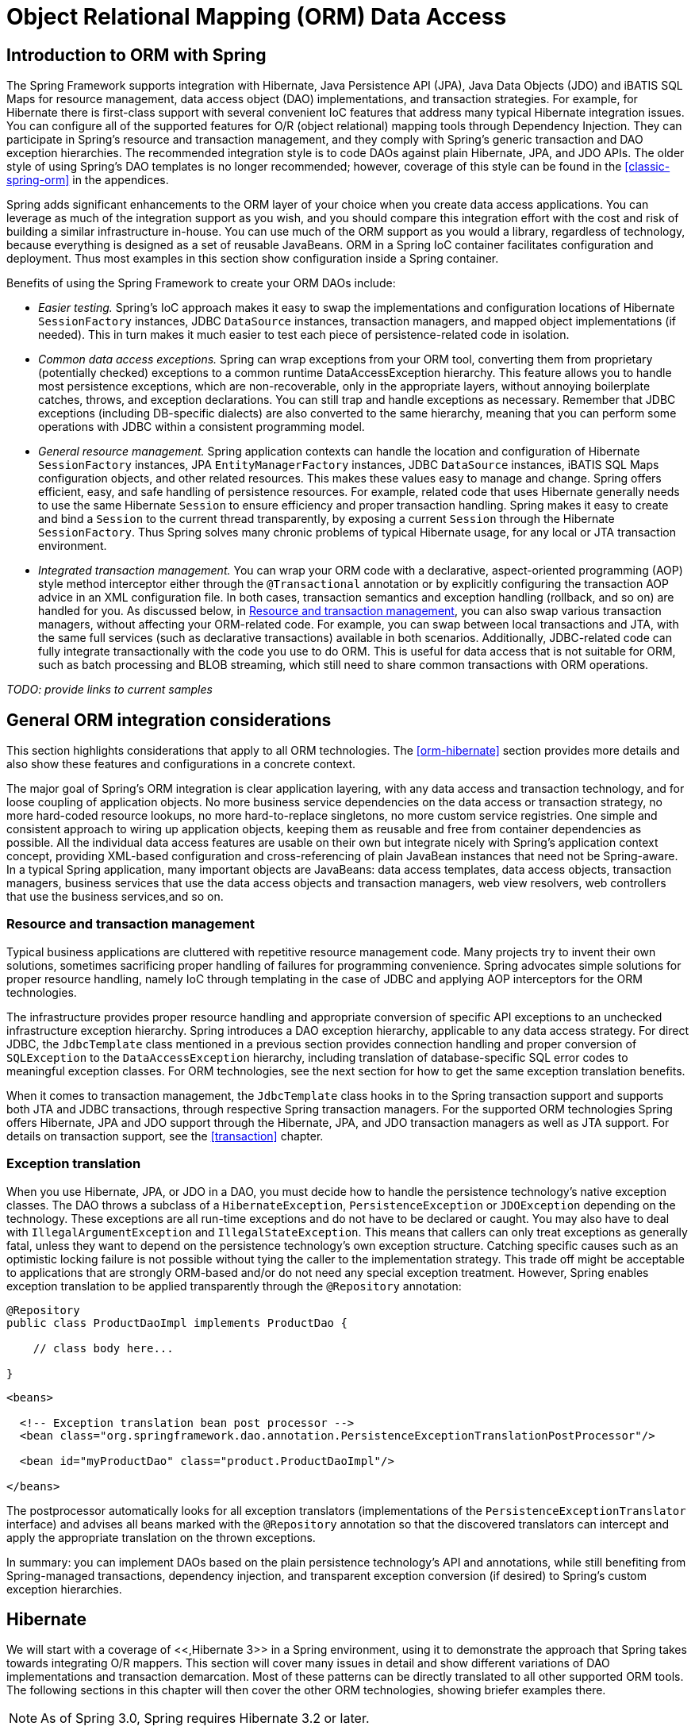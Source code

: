 
= Object Relational Mapping (ORM) Data Access

== Introduction to ORM with Spring

The Spring Framework supports integration with Hibernate, Java Persistence API (JPA), Java Data Objects (JDO) and iBATIS SQL Maps for resource management, data access object (DAO) implementations, and transaction strategies.
For example, for Hibernate there is first-class support with several convenient IoC features that address many typical Hibernate integration issues.
You can configure all of the supported features for O/R (object relational) mapping tools through Dependency Injection.
They can participate in Spring's resource and transaction management, and they comply with Spring's generic transaction and DAO exception hierarchies.
The recommended integration style is to code DAOs against plain Hibernate, JPA, and JDO APIs.
The older style of using Spring's DAO templates is no longer recommended; however, coverage of this style can be found in the <<classic-spring-orm>> in the appendices.

Spring adds significant enhancements to the ORM layer of your choice when you create data access applications.
You can leverage as much of the integration support as you wish, and you should compare this integration effort with the cost and risk of building a similar infrastructure in-house.
You can use much of the ORM support as you would a library, regardless of technology, because everything is designed as a set of reusable JavaBeans.
ORM in a Spring IoC container facilitates configuration and deployment.
Thus most examples in this section show configuration inside a Spring container.

Benefits of using the Spring Framework to create your ORM DAOs include:

* _Easier testing._ Spring's IoC approach makes it easy to swap the implementations and configuration locations of Hibernate [interface]`SessionFactory` instances, JDBC [interface]`DataSource` instances, transaction managers, and mapped object implementations (if needed).
  This in turn makes it much easier to test each piece of persistence-related code in isolation.
* _Common data access exceptions._ Spring can wrap exceptions from your ORM tool, converting them from proprietary (potentially checked) exceptions to a common runtime DataAccessException hierarchy.
  This feature allows you to handle most persistence exceptions, which are non-recoverable, only in the appropriate layers, without annoying boilerplate catches, throws, and exception declarations.
  You can still trap and handle exceptions as necessary.
  Remember that JDBC exceptions (including DB-specific dialects) are also converted to the same hierarchy, meaning that you can perform some operations with JDBC within a consistent programming model.
* _General resource management._ Spring application contexts can handle the location and configuration of Hibernate [interface]`SessionFactory` instances, JPA [interface]`EntityManagerFactory` instances, JDBC [interface]`DataSource` instances, iBATIS SQL Maps configuration objects, and other related resources.
  This makes these values easy to manage and change.
  Spring offers efficient, easy, and safe handling of persistence resources.
  For example, related code that uses Hibernate generally needs to use the same Hibernate [interface]`Session` to ensure efficiency and proper transaction handling.
  Spring makes it easy to create and bind a [interface]`Session` to the current thread transparently, by exposing a current [interface]`Session` through the Hibernate [interface]`SessionFactory`.
  Thus Spring solves many chronic problems of typical Hibernate usage, for any local or JTA transaction environment.
* _Integrated transaction management._ You can wrap your ORM code with a declarative, aspect-oriented programming (AOP) style method interceptor either through the [interface]`@Transactional` annotation or by explicitly configuring the transaction AOP advice in an XML configuration file.
  In both cases, transaction semantics and exception handling (rollback, and so on) are handled for you.
  As discussed below, in <<orm-resource-mngmnt,Resource and transaction
          management>>, you can also swap various transaction managers, without affecting your ORM-related code.
  For example, you can swap between local transactions and JTA, with the same full services (such as declarative transactions) available in both scenarios.
  Additionally, JDBC-related code can fully integrate transactionally with the code you use to do ORM. This is useful for data access that is not suitable for ORM, such as batch processing and BLOB streaming, which still need to share common transactions with ORM operations.

_TODO:
    provide links to current samples_

== General ORM integration considerations

This section highlights considerations that apply to all ORM technologies.
The <<orm-hibernate>> section provides more details and also show these features and configurations in a concrete context.

The major goal of Spring's ORM integration is clear application layering, with any data access and transaction technology, and for loose coupling of application objects.
No more business service dependencies on the data access or transaction strategy, no more hard-coded resource lookups, no more hard-to-replace singletons, no more custom service registries.
One simple and consistent approach to wiring up application objects, keeping them as reusable and free from container dependencies as possible.
All the individual data access features are usable on their own but integrate nicely with Spring's application context concept, providing XML-based configuration and cross-referencing of plain JavaBean instances that need not be Spring-aware.
In a typical Spring application, many important objects are JavaBeans: data access templates, data access objects, transaction managers, business services that use the data access objects and transaction managers, web view resolvers, web controllers that use the business services,and so on.

=== Resource and transaction management

Typical business applications are cluttered with repetitive resource management code.
Many projects try to invent their own solutions, sometimes sacrificing proper handling of failures for programming convenience.
Spring advocates simple solutions for proper resource handling, namely IoC through templating in the case of JDBC and applying AOP interceptors for the ORM technologies.

The infrastructure provides proper resource handling and appropriate conversion of specific API exceptions to an unchecked infrastructure exception hierarchy.
Spring introduces a DAO exception hierarchy, applicable to any data access strategy.
For direct JDBC, the [class]`JdbcTemplate` class mentioned in a previous section provides connection handling and proper conversion of [class]`SQLException` to the [class]`DataAccessException` hierarchy, including translation of database-specific SQL error codes to meaningful exception classes.
For ORM technologies, see the next section for how to get the same exception translation benefits.

When it comes to transaction management, the [class]`JdbcTemplate` class hooks in to the Spring transaction support and supports both JTA and JDBC transactions, through respective Spring transaction managers.
For the supported ORM technologies Spring offers Hibernate, JPA and JDO support through the Hibernate, JPA, and JDO transaction managers as well as JTA support.
For details on transaction support, see the <<transaction>> chapter.

=== Exception translation

When you use Hibernate, JPA, or JDO in a DAO, you must decide how to handle the persistence technology's native exception classes.
The DAO throws a subclass of a [class]`HibernateException`, [class]`PersistenceException` or [interface]`JDOException` depending on the technology.
These exceptions are all run-time exceptions and do not have to be declared or caught.
You may also have to deal with [class]`IllegalArgumentException` and [class]`IllegalStateException`.
This means that callers can only treat exceptions as generally fatal, unless they want to depend on the persistence technology's own exception structure.
Catching specific causes such as an optimistic locking failure is not possible without tying the caller to the implementation strategy.
This trade off might be acceptable to applications that are strongly ORM-based and/or do not need any special exception treatment.
However, Spring enables exception translation to be applied transparently through the [interface]`@Repository` annotation:

[source,java]
----
@Repository
public class ProductDaoImpl implements ProductDao {

    // class body here...

}
----

[source,xml]
----
<beans>

  <!-- Exception translation bean post processor -->
  <bean class="org.springframework.dao.annotation.PersistenceExceptionTranslationPostProcessor"/>

  <bean id="myProductDao" class="product.ProductDaoImpl"/>

</beans>
----

The postprocessor automatically looks for all exception translators (implementations of the [interface]`PersistenceExceptionTranslator` interface) and advises all beans marked with the [interface]`@Repository` annotation so that the discovered translators can intercept and apply the appropriate translation on the thrown exceptions.

In summary: you can implement DAOs based on the plain persistence technology's API and annotations, while still benefiting from Spring-managed transactions, dependency injection, and transparent exception conversion (if desired) to Spring's custom exception hierarchies.

== Hibernate

We will start with a coverage of <<,Hibernate 3>> in a Spring environment, using it to demonstrate the approach that Spring takes towards integrating O/R mappers.
This section will cover many issues in detail and show different variations of DAO implementations and transaction demarcation.
Most of these patterns can be directly translated to all other supported ORM tools.
The following sections in this chapter will then cover the other ORM technologies, showing briefer examples there.



NOTE: As of Spring 3.0, Spring requires Hibernate 3.2 or later.

=== [interface]`SessionFactory` setup in a Spring container

To avoid tying application objects to hard-coded resource lookups, you can define resources such as a JDBC [interface]`DataSource` or a Hibernate [interface]`SessionFactory` as beans in the Spring container.
Application objects that need to access resources receive references to such predefined instances through bean references, as illustrated in the DAO definition in the next section.

The following excerpt from an XML application context definition shows how to set up a JDBC [class]`DataSource` and a Hibernate [interface]`SessionFactory` on top of it:

[source,xml]
----
<beans>

  <bean id="myDataSource" class="org.apache.commons.dbcp.BasicDataSource" destroy-method="close">
    <property name="driverClassName" value="org.hsqldb.jdbcDriver"/>
    <property name="url" value="jdbc:hsqldb:hsql://localhost:9001"/>
    <property name="username" value="sa"/>
    <property name="password" value=""/>
  </bean>

  <bean id="mySessionFactory" class="org.springframework.orm.hibernate3.LocalSessionFactoryBean">
    <property name="dataSource" ref="myDataSource"/>
    <property name="mappingResources">
      <list>
        <value>product.hbm.xml</value>
      </list>
    </property>
    <property name="hibernateProperties">
      <value>
        hibernate.dialect=org.hibernate.dialect.HSQLDialect
      </value>
    </property>
  </bean>

</beans>
----

Switching from a local Jakarta Commons DBCP [class]`BasicDataSource` to a JNDI-located [interface]`DataSource` (usually managed by an application server) is just a matter of configuration:

[source,xml]
----
<beans>

  <jee:jndi-lookup id="myDataSource" jndi-name="java:comp/env/jdbc/myds"/>

</beans>
----

You can also access a JNDI-located [interface]`SessionFactory`, using Spring's [class]`JndiObjectFactoryBean` / `<jee:jndi-lookup>` to retrieve and expose it.
However, that is typically not common outside of an EJB context.

=== Implementing DAOs based on plain Hibernate 3 API

Hibernate 3 has a feature called contextual sessions, wherein Hibernate itself manages one current [interface]`Session` per transaction.
This is roughly equivalent to Spring's synchronization of one Hibernate [interface]`Session` per transaction.
A corresponding DAO implementation resembles the following example, based on the plain Hibernate API:

[source,java]
----
public class ProductDaoImpl implements ProductDao {

    private SessionFactory sessionFactory;

    public void setSessionFactory(SessionFactory sessionFactory) {
        this.sessionFactory = sessionFactory;
    }

    public Collection loadProductsByCategory(String category) {
        return this.sessionFactory.getCurrentSession()
                .createQuery("from test.Product product where product.category=?")
                .setParameter(0, category)
                .list();
    }
}
----

This style is similar to that of the Hibernate reference documentation and examples, except for holding the [interface]`SessionFactory` in an instance variable.
We strongly recommend such an instance-based setup over the old-school `static` [class]`HibernateUtil` class from Hibernate's CaveatEmptor sample application.
(In general, do not keep any resources in `static` variables unless _absolutely_ necessary.)

The above DAO follows the dependency injection pattern: it fits nicely into a Spring IoC container, just as it would if coded against Spring's [class]`HibernateTemplate`.
Of course, such a DAO can also be set up in plain Java (for example, in unit tests).
Simply instantiate it and call [method]`setSessionFactory(..)` with the desired factory reference.
As a Spring bean definition, the DAO would resemble the following:

[source,xml]
----
<beans>

  <bean id="myProductDao" class="product.ProductDaoImpl">
    <property name="sessionFactory" ref="mySessionFactory"/>
  </bean>

</beans>
----

The main advantage of this DAO style is that it depends on Hibernate API only; no import of any Spring class is required.
This is of course appealing from a non-invasiveness perspective, and will no doubt feel more natural to Hibernate developers.

However, the DAO throws plain [class]`HibernateException` (which is unchecked, so does not have to be declared or caught), which means that callers can only treat exceptions as generally fatal - unless they want to depend on Hibernate's own exception hierarchy.
Catching specific causes such as an optimistic locking failure is not possible without tying the caller to the implementation strategy.
This trade off might be acceptable to applications that are strongly Hibernate-based and/or do not need any special exception treatment.

Fortunately, Spring's [class]`LocalSessionFactoryBean` supports Hibernate's [method]`SessionFactory.getCurrentSession()` method for any Spring transaction strategy, returning the current Spring-managed transactional [interface]`Session` even with [class]`HibernateTransactionManager`.
Of course, the standard behavior of that method remains the return of the current [interface]`Session` associated with the ongoing JTA transaction, if any.
This behavior applies regardless of whether you are using Spring's [class]`JtaTransactionManager`, EJB container managed transactions (CMTs), or JTA.

In summary: you can implement DAOs based on the plain Hibernate 3 API, while still being able to participate in Spring-managed transactions.

=== Declarative transaction demarcation

We recommend that you use Spring's declarative transaction support, which enables you to replace explicit transaction demarcation API calls in your Java code with an AOP transaction interceptor.
This transaction interceptor can be configured in a Spring container using either Java annotations or XML.This declarative transaction capability allows you to keep business services free of repetitive transaction demarcation code and to focus on adding business logic, which is the real value of your application.

NOTE: Prior to continuing, you are _strongly_ encouraged to read <<transaction-declarative>> if you have not done so.

Furthermore, transaction semantics like propagation behavior and isolation level can be changed in a configuration file and do not affect the business service implementations.

The following example shows how you can configure an AOP transaction interceptor, using XML, for a simple service class:

[source,xml]
----
<?xml version="1.0" encoding="UTF-8"?>
<beans xmlns="http://www.springframework.org/schema/beans"
       xmlns:xsi="http://www.w3.org/2001/XMLSchema-instance"
       xmlns:aop="http://www.springframework.org/schema/aop"
       xmlns:tx="http://www.springframework.org/schema/tx"
       xsi:schemaLocation="
       http://www.springframework.org/schema/beans
       http://www.springframework.org/schema/beans/spring-beans.xsd
       http://www.springframework.org/schema/tx
       http://www.springframework.org/schema/tx/spring-tx.xsd
       http://www.springframework.org/schema/aop
       http://www.springframework.org/schema/aop/spring-aop.xsd">

  <!-- SessionFactory, DataSource, etc. omitted -->

  <bean id="transactionManager"
            class="org.springframework.orm.hibernate3.HibernateTransactionManager">
    <property name="sessionFactory" ref="sessionFactory"/>
  </bean>

  <aop:config>
    <aop:pointcut id="productServiceMethods"
            expression="execution(* product.ProductService.*(..))"/>
    <aop:advisor advice-ref="txAdvice" pointcut-ref="productServiceMethods"/>
  </aop:config>

  <tx:advice id="txAdvice" transaction-manager="myTxManager">
    <tx:attributes>
      <tx:method name="increasePrice*" propagation="REQUIRED"/>
      <tx:method name="someOtherBusinessMethod" propagation="REQUIRES_NEW"/>
      <tx:method name="*" propagation="SUPPORTS" read-only="true"/>
    </tx:attributes>
  </tx:advice>

  <bean id="myProductService" class="product.SimpleProductService">
    <property name="productDao" ref="myProductDao"/>
  </bean>

</beans>
----

This is the service class that is advised:

[source,java]
----
public class ProductServiceImpl implements ProductService {

    private ProductDao productDao;

    public void setProductDao(ProductDao productDao) {
        this.productDao = productDao;
    }

    // notice the absence of transaction demarcation code in this method
    // Spring's declarative transaction infrastructure will be demarcating
    // transactions on your behalf 
    public void increasePriceOfAllProductsInCategory(final String category) {
        List productsToChange = this.productDao.loadProductsByCategory(category);
        // ...
    }
}
----

We also show an attribute-support based configuration, in the following example.
You annotate the service layer with @Transactional annotations and instruct the Spring container to find these annotations and provide transactional semantics for these annotated methods.

[source,java]
----
public class ProductServiceImpl implements ProductService {

    private ProductDao productDao;

    public void setProductDao(ProductDao productDao) {
        this.productDao = productDao;
    }

    @Transactional
    public void increasePriceOfAllProductsInCategory(final String category) {
        List productsToChange = this.productDao.loadProductsByCategory(category);
        // ...
    }

    @Transactional(readOnly = true)
    public List<Product> findAllProducts() {
        return this.productDao.findAllProducts();
    }

}
----

As you can see from the following configuration example, the configuration is much simplified, compared to the XML example above, while still providing the same functionality driven by the annotations in the service layer code.
All you need to provide is the TransactionManager implementation and a "<tx:annotation-driven/>" entry.

[source,xml]
----
<?xml version="1.0" encoding="UTF-8"?>
<beans xmlns="http://www.springframework.org/schema/beans"
       xmlns:xsi="http://www.w3.org/2001/XMLSchema-instance"
       xmlns:aop="http://www.springframework.org/schema/aop"
       xmlns:tx="http://www.springframework.org/schema/tx"
       xsi:schemaLocation="
       http://www.springframework.org/schema/beans
       http://www.springframework.org/schema/beans/spring-beans.xsd
       http://www.springframework.org/schema/tx
       http://www.springframework.org/schema/tx/spring-tx.xsd
       http://www.springframework.org/schema/aop
       http://www.springframework.org/schema/aop/spring-aop.xsd">

  <!-- SessionFactory, DataSource, etc. omitted -->

  <bean id="transactionManager"
            class="org.springframework.orm.hibernate3.HibernateTransactionManager">
    <property name="sessionFactory" ref="sessionFactory"/>
  </bean>

  <tx:annotation-driven/>

  <bean id="myProductService" class="product.SimpleProductService">
    <property name="productDao" ref="myProductDao"/>
  </bean>

</beans>
----

=== Programmatic transaction demarcation

You can demarcate transactions in a higher level of the application, on top of such lower-level data access services spanning any number of operations.
Nor do restrictions exist on the implementation of the surrounding business service; it just needs a Spring [class]`PlatformTransactionManager`.
Again, the latter can come from anywhere, but preferably as a bean reference through a [method]`setTransactionManager(..)` method, just as the [class]`productDAO` should be set by a [method]`setProductDao(..)` method.
The following snippets show a transaction manager and a business service definition in a Spring application context, and an example for a business method implementation:

[source,xml]
----
<beans>

  <bean id="myTxManager" class="org.springframework.orm.hibernate3.HibernateTransactionManager">
    <property name="sessionFactory" ref="mySessionFactory"/>
  </bean>

  <bean id="myProductService" class="product.ProductServiceImpl">
    <property name="transactionManager" ref="myTxManager"/>
    <property name="productDao" ref="myProductDao"/>
  </bean>

</beans>
----

[source,java]
----
public class ProductServiceImpl implements ProductService {

    private TransactionTemplate transactionTemplate;
    private ProductDao productDao;

    public void setTransactionManager(PlatformTransactionManager transactionManager) {
        this.transactionTemplate = new TransactionTemplate(transactionManager);
    }

    public void setProductDao(ProductDao productDao) {
        this.productDao = productDao;
    }

    public void increasePriceOfAllProductsInCategory(final String category) {
        this.transactionTemplate.execute(new TransactionCallbackWithoutResult() {

                public void doInTransactionWithoutResult(TransactionStatus status) {
                    List productsToChange = this.productDao.loadProductsByCategory(category);
                    // do the price increase...
                }
            }
        );
    }
}
----

Spring's [class]`TransactionInterceptor` allows any checked application exception to be thrown with the callback code, while [class]`TransactionTemplate` is restricted to unchecked exceptions within the callback.
[class]`TransactionTemplate` triggers a rollback in case of an unchecked application exception, or if the transaction is marked rollback-only by the application (via [class]`TransactionStatus`).
[class]`TransactionInterceptor` behaves the same way by default but allows configurable rollback policies per method.

=== Transaction management strategies

Both [class]`TransactionTemplate` and [class]`TransactionInterceptor` delegate the actual transaction handling to a [class]`PlatformTransactionManager` instance, which can be a [class]`HibernateTransactionManager` (for a single Hibernate [interface]`SessionFactory`, using a [class]`ThreadLocal` [interface]`Session` under the hood) or a [class]`JtaTransactionManager` (delegating to the JTA subsystem of the container) for Hibernate applications.
You can even use a custom [class]`PlatformTransactionManager` implementation.
Switching from native Hibernate transaction management to JTA, such as when facing distributed transaction requirements for certain deployments of your application, is just a matter of configuration.
Simply replace the Hibernate transaction manager with Spring's JTA transaction implementation.
Both transaction demarcation and data access code will work without changes, because they just use the generic transaction management APIs.

For distributed transactions across multiple Hibernate session factories, simply combine [class]`JtaTransactionManager` as a transaction strategy with multiple [class]`LocalSessionFactoryBean` definitions.
Each DAO then gets one specific [interface]`SessionFactory` reference passed into its corresponding bean property.
If all underlying JDBC data sources are transactional container ones, a business service can demarcate transactions across any number of DAOs and any number of session factories without special regard, as long as it is using [class]`JtaTransactionManager` as the strategy.

[source,xml]
----
<beans>

  <jee:jndi-lookup id="dataSource1" jndi-name="java:comp/env/jdbc/myds1"/>

  <jee:jndi-lookup id="dataSource2" jndi-name="java:comp/env/jdbc/myds2"/>

  <bean id="mySessionFactory1"
            class="org.springframework.orm.hibernate3.LocalSessionFactoryBean">
    <property name="dataSource" ref="myDataSource1"/>
    <property name="mappingResources">
      <list>
        <value>product.hbm.xml</value>
      </list>
    </property>
    <property name="hibernateProperties">
      <value>
        hibernate.dialect=org.hibernate.dialect.MySQLDialect
        hibernate.show_sql=true
      </value>
    </property>
  </bean>

  <bean id="mySessionFactory2"
            class="org.springframework.orm.hibernate3.LocalSessionFactoryBean">
    <property name="dataSource" ref="myDataSource2"/>
    <property name="mappingResources">
      <list>
        <value>inventory.hbm.xml</value>
      </list>
    </property>
    <property name="hibernateProperties">
      <value>
        hibernate.dialect=org.hibernate.dialect.OracleDialect
      </value>
    </property>
  </bean>

  <bean id="myTxManager" class="org.springframework.transaction.jta.JtaTransactionManager"/>

  <bean id="myProductDao" class="product.ProductDaoImpl">
    <property name="sessionFactory" ref="mySessionFactory1"/>
  </bean>

  <bean id="myInventoryDao" class="product.InventoryDaoImpl">
    <property name="sessionFactory" ref="mySessionFactory2"/>
  </bean>

  <bean id="myProductService" class="product.ProductServiceImpl">
    <property name="productDao" ref="myProductDao"/>
    <property name="inventoryDao" ref="myInventoryDao"/>
  </bean>

  <aop:config>
    <aop:pointcut id="productServiceMethods"
                expression="execution(* product.ProductService.*(..))"/>
    <aop:advisor advice-ref="txAdvice" pointcut-ref="productServiceMethods"/>
  </aop:config>

  <tx:advice id="txAdvice" transaction-manager="myTxManager">
    <tx:attributes>
      <tx:method name="increasePrice*" propagation="REQUIRED"/>
      <tx:method name="someOtherBusinessMethod" propagation="REQUIRES_NEW"/>
      <tx:method name="*" propagation="SUPPORTS" read-only="true"/>
    </tx:attributes>
  </tx:advice>

</beans>
----

Both [class]`HibernateTransactionManager` and [class]`JtaTransactionManager` allow for proper JVM-level cache handling with Hibernate, without container-specific transaction manager lookup or a JCA connector (if you are not using EJB to initiate transactions).

[class]`HibernateTransactionManager` can export the Hibernate JDBC [interface]`Connection` to plain JDBC access code, for a specific [interface]`DataSource`.
This capability allows for high-level transaction demarcation with mixed Hibernate and JDBC data access completely without JTA, if you are accessing only one database.
[class]`HibernateTransactionManager` automatically exposes the Hibernate transaction as a JDBC transaction if you have set up the passed-in [interface]`SessionFactory` with a [interface]`DataSource` through the [class]`dataSource` property of the [class]`LocalSessionFactoryBean` class.
Alternatively, you can specify explicitly the [interface]`DataSource` for which the transactions are supposed to be exposed through the [class]`dataSource` property of the [class]`HibernateTransactionManager` class.

=== Comparing container-managed and locally defined resources

You can switch between a container-managed JNDI [interface]`SessionFactory` and a locally defined one, without having to change a single line of application code.
Whether to keep resource definitions in the container or locally within the application is mainly a matter of the transaction strategy that you use.
Compared to a Spring-defined local [interface]`SessionFactory`, a manually registered JNDI [interface]`SessionFactory` does not provide any benefits.
Deploying a [interface]`SessionFactory` through Hibernate's JCA connector provides the added value of participating in the Java EE server's management infrastructure, but does not add actual value beyond that.

Spring's transaction support is not bound to a container.
Configured with any strategy other than JTA, transaction support also works in a stand-alone or test environment.
Especially in the typical case of single-database transactions, Spring's single-resource local transaction support is a lightweight and powerful alternative to JTA. When you use local EJB stateless session beans to drive transactions, you depend both on an EJB container and JTA, even if you access only a single database, and only use stateless session beans to provide declarative transactions through container-managed transactions.
Also, direct use of JTA programmatically requires a Java EE environment as well.
JTA does not involve only container dependencies in terms of JTA itself and of JNDI [interface]`DataSource` instances.
For non-Spring, JTA-driven Hibernate transactions, you have to use the Hibernate JCA connector, or extra Hibernate transaction code with the [interface]`TransactionManagerLookup` configured for proper JVM-level caching.

Spring-driven transactions can work as well with a locally defined Hibernate [interface]`SessionFactory` as they do with a local JDBC [interface]`DataSource `if they are accessing a single database.
Thus you only have to use Spring's JTA transaction strategy when you have distributed transaction requirements.
A JCA connector requires container-specific deployment steps, and obviously JCA support in the first place.
This configuration requires more work than deploying a simple web application with local resource definitions and Spring-driven transactions.
Also, you often need the Enterprise Edition of your container if you are using, for example, WebLogic Express, which does not provide JCA. A Spring application with local resources and transactions spanning one single database works in any Java EE web container (without JTA, JCA, or EJB) such as Tomcat, Resin, or even plain Jetty.
Additionally, you can easily reuse such a middle tier in desktop applications or test suites.

All things considered, if you do not use EJBs, stick with local [interface]`SessionFactory` setup and Spring's [class]`HibernateTransactionManager` or [class]`JtaTransactionManager`.
You get all of the benefits, including proper transactional JVM-level caching and distributed transactions, without the inconvenience of container deployment.
JNDI registration of a Hibernate [interface]`SessionFactory` through the JCA connector only adds value when used in conjunction with EJBs.

=== Spurious application server warnings with Hibernate

In some JTA environments with very strict [interface]`XADataSource` implementations -- currently only some WebLogic Server and WebSphere versions -- when Hibernate is configured without regard to the JTA [interface]`PlatformTransactionManager` object for that environment, it is possible for spurious warning or exceptions to show up in the application server log.
These warnings or exceptions indicate that the connection being accessed is no longer valid, or JDBC access is no longer valid, possibly because the transaction is no longer active.
As an example, here is an actual exception from WebLogic:

[source]
----
java.sql.SQLException: The transaction is no longer active - status: 'Committed'.
   No further JDBC access is allowed within this transaction.
----

You resolve this warning by simply making Hibernate aware of the JTA [interface]`PlatformTransactionManager` instance, to which it will synchronize (along with Spring).
You have two options for doing this:

* If in your application context you are already directly obtaining the JTA [interface]`PlatformTransactionManager` object (presumably from JNDI through `JndiObjectFactoryBean` or `<jee:jndi-lookup>`) and feeding it, for example, to Spring's [class]`JtaTransactionManager`, then the easiest way is to specify a reference to the bean defining this JTA [interface]`PlatformTransactionManager` instance as the value of the  property for [class]`LocalSessionFactoryBean.` Spring then makes the object available to Hibernate.
* More likely you do not already have the JTA [interface]`PlatformTransactionManager` instance, because Spring's [class]`JtaTransactionManager` can find it itself.
  Thus you need to configure Hibernate to look up JTA [interface]`PlatformTransactionManager` directly.
  You do this by configuring an application server- specific `TransactionManagerLookup` class in the Hibernate configuration, as described in the Hibernate manual.

The remainder of this section describes the sequence of events that occur with and without Hibernate's awareness of the JTA [interface]`PlatformTransactionManager`.

When Hibernate is not configured with any awareness of the JTA [interface]`PlatformTransactionManager`, the following events occur when a JTA transaction commits:

[]
. The JTA transaction commits.
. Spring's [class]`JtaTransactionManager` is synchronized to the JTA transaction, so it is called back through an _afterCompletion_ callback by the JTA transaction manager.
. Among other activities, this synchronization can trigger a callback by Spring to Hibernate, through Hibernate's `afterTransactionCompletion` callback (used to clear the Hibernate cache), followed by an explicit `close()` call on the Hibernate Session, which causes Hibernate to attempt to `close()` the JDBC Connection.
. In some environments, this [method]`Connection.close()` call then triggers the warning or error, as the application server no longer considers the [interface]`Connection` usable at all, because the transaction has already been committed.

When Hibernate is configured with awareness of the JTA [interface]`PlatformTransactionManager`, the following events occur when a JTA transaction commits:

[]
. the JTA transaction is ready to commit.
. Spring's [class]`JtaTransactionManager` is synchronized to the JTA transaction, so the transaction is called back through a _beforeCompletion_ callback by the JTA transaction manager.
. Spring is aware that Hibernate itself is synchronized to the JTA transaction, and behaves differently than in the previous scenario.
  Assuming the Hibernate [interface]`Session` needs to be closed at all, Spring will close it now.
. The JTA transaction commits.
. Hibernate is synchronized to the JTA transaction, so the transaction is called back through an _afterCompletion_ callback by the JTA transaction manager, and can properly clear its cache.

== JDO

Spring supports the standard JDO 2.0 and 2.1 APIs as data access strategy, following the same style as the Hibernate support.
The corresponding integration classes reside in the `org.springframework.orm.jdo` package.

=== [interface]`PersistenceManagerFactory` setup

Spring provides a [class]`LocalPersistenceManagerFactoryBean` class that allows you to define a local JDO [interface]`PersistenceManagerFactory` within a Spring application context:

[source,xml]
----
<beans>

  <bean id="myPmf" class="org.springframework.orm.jdo.LocalPersistenceManagerFactoryBean">
    <property name="configLocation" value="classpath:kodo.properties"/>
  </bean>

</beans>
----

Alternatively, you can set up a [interface]`PersistenceManagerFactory` through direct instantiation of a [interface]`PersistenceManagerFactory` implementation class.
A JDO [interface]`PersistenceManagerFactory` implementation class follows the JavaBeans pattern, just like a JDBC [interface]`DataSource` implementation class, which is a natural fit for a configuration that uses Spring.
This setup style usually supports a Spring-defined JDBC [interface]`DataSource`, passed into the [class]`connectionFactory` property.
For example, for the open source JDO implementation DataNucleus (formerly JPOX) (<<,http://www.datanucleus.org/>>), this is the XML configuration of the [interface]`PersistenceManagerFactory` implementation:

[source,xml]
----
<beans>

 <bean id="dataSource" class="org.apache.commons.dbcp.BasicDataSource" destroy-method="close">
   <property name="driverClassName" value="${jdbc.driverClassName}"/>
   <property name="url" value="${jdbc.url}"/>
   <property name="username" value="${jdbc.username}"/>
   <property name="password" value="${jdbc.password}"/>
 </bean>

 <bean id="myPmf" class="org.datanucleus.jdo.JDOPersistenceManagerFactory" destroy-method="close">
   <property name="connectionFactory" ref="dataSource"/>
   <property name="nontransactionalRead" value="true"/>
 </bean>

</beans>
----

You can also set up JDO [interface]`PersistenceManagerFactory` in the JNDI environment of a Java EE application server, usually through the JCA connector provided by the particular JDO implementation.
Spring's standard `JndiObjectFactoryBean` or `<jee:jndi-lookup>` can be used to retrieve and expose such a [interface]`PersistenceManagerFactory`.
However, outside an EJB context, no real benefit exists in holding the [interface]`PersistenceManagerFactory` in JNDI: only choose such a setup for a good reason.
See <<orm-hibernate-resources>> for a discussion; the arguments there apply to JDO as well.

=== Implementing DAOs based on the plain JDO API

DAOs can also be written directly against plain JDO API, without any Spring dependencies, by using an injected [interface]`PersistenceManagerFactory`.
The following is an example of a corresponding DAO implementation:

[source,java]
----
public class ProductDaoImpl implements ProductDao {

    private PersistenceManagerFactory persistenceManagerFactory;

    public void setPersistenceManagerFactory(PersistenceManagerFactory pmf) {
        this.persistenceManagerFactory = pmf;
    }

    public Collection loadProductsByCategory(String category) {
        PersistenceManager pm = this.persistenceManagerFactory.getPersistenceManager();
        try {
            Query query = pm.newQuery(Product.class, "category = pCategory");
            query.declareParameters("String pCategory");
            return query.execute(category);
        }
        finally {
          pm.close();
        }
    }
}
----

Because the above DAO follows the dependency injection pattern, it fits nicely into a Spring container, just as it would if coded against Spring's [class]`JdoTemplate`:

[source,xml]
----
<beans>

  <bean id="myProductDao" class="product.ProductDaoImpl">
    <property name="persistenceManagerFactory" ref="myPmf"/>
  </bean>

</beans>
----

The main problem with such DAOs is that they always get a new [interface]`PersistenceManager` from the factory.
To access a Spring-managed transactional [interface]`PersistenceManager`, define a [class]`TransactionAwarePersistenceManagerFactoryProxy` (as included in Spring) in front of your target [interface]`PersistenceManagerFactory`, then passing a reference to that proxy into your DAOs as in the following example:

[source,xml]
----
<beans>

  <bean id="myPmfProxy"
      class="org.springframework.orm.jdo.TransactionAwarePersistenceManagerFactoryProxy">
    <property name="targetPersistenceManagerFactory" ref="myPmf"/>
  </bean>

  <bean id="myProductDao" class="product.ProductDaoImpl">
    <property name="persistenceManagerFactory" ref="myPmfProxy"/>
  </bean>

</beans>
----

Your data access code will receive a transactional [interface]`PersistenceManager` (if any) from the [method]`PersistenceManagerFactory.getPersistenceManager()` method that it calls.
The latter method call goes through the proxy, which first checks for a current transactional [interface]`PersistenceManager` before getting a new one from the factory.
Any [method]`close()` calls on the [interface]`PersistenceManager` are ignored in case of a transactional [interface]`PersistenceManager`.

If your data access code always runs within an active transaction (or at least within active transaction synchronization), it is safe to omit the [method]`PersistenceManager.close()` call and thus the entire `finally` block, which you might do to keep your DAO implementations concise:

[source,java]
----
public class ProductDaoImpl implements ProductDao {

    private PersistenceManagerFactory persistenceManagerFactory;

    public void setPersistenceManagerFactory(PersistenceManagerFactory pmf) {
        this.persistenceManagerFactory = pmf;
    }

    public Collection loadProductsByCategory(String category) {
        PersistenceManager pm = this.persistenceManagerFactory.getPersistenceManager();
        Query query = pm.newQuery(Product.class, "category = pCategory");
        query.declareParameters("String pCategory");
        return query.execute(category);
    }
}
----

With such DAOs that rely on active transactions, it is recommended that you enforce active transactions through turning off [class]`TransactionAwarePersistenceManagerFactoryProxy`'s [class]`allowCreate` flag:

[source,xml]
----
<beans>

  <bean id="myPmfProxy"
      class="org.springframework.orm.jdo.TransactionAwarePersistenceManagerFactoryProxy">
    <property name="targetPersistenceManagerFactory" ref="myPmf"/>
    <property name="allowCreate" value="false"/>
  </bean>

  <bean id="myProductDao" class="product.ProductDaoImpl">
    <property name="persistenceManagerFactory" ref="myPmfProxy"/>
  </bean>

</beans>
----

The main advantage of this DAO style is that it depends on JDO API only; no import of any Spring class is required.
This is of course appealing from a non-invasiveness perspective, and might feel more natural to JDO developers.

However, the DAO throws plain  (which is unchecked, so does not have to be declared or caught), which means that callers can only treat exceptions as fatal, unless you want to depend on JDO's own exception structure.
Catching specific causes such as an optimistic locking failure is not possible without tying the caller to the implementation strategy.
This trade off might be acceptable to applications that are strongly JDO-based and/or do not need any special exception treatment.

In summary, you can DAOs based on the plain JDO API, and they can still participate in Spring-managed transactions.
This strategy might appeal to you if you are already familiar with JDO. However, such DAOs throw plain , and you would have to convert explicitly to Spring's  (if desired).

=== Transaction management

NOTE: You are _strongly_ encouraged to read <<transaction-declarative>> if you have not done so, to get a more detailed coverage of Spring's declarative transaction support.

To execute service operations within transactions, you can use Spring's common declarative transaction facilities.
For example:

[source,xml]
----
<?xml version="1.0" encoding="UTF-8"?>
<beans
        xmlns="http://www.springframework.org/schema/beans"
        xmlns:xsi="http://www.w3.org/2001/XMLSchema-instance"
        xmlns:aop="http://www.springframework.org/schema/aop"
        xmlns:tx="http://www.springframework.org/schema/tx"
        xsi:schemaLocation="
   http://www.springframework.org/schema/beans
   http://www.springframework.org/schema/beans/spring-beans.xsd
   http://www.springframework.org/schema/tx
   http://www.springframework.org/schema/tx/spring-tx.xsd
   http://www.springframework.org/schema/aop
   http://www.springframework.org/schema/aop/spring-aop.xsd">

  <bean id="myTxManager" class="org.springframework.orm.jdo.JdoTransactionManager">
    <property name="persistenceManagerFactory" ref="myPmf"/>
  </bean>

  <bean id="myProductService" class="product.ProductServiceImpl">
    <property name="productDao" ref="myProductDao"/>
  </bean>

  <tx:advice id="txAdvice" transaction-manager="txManager">
    <tx:attributes>
      <tx:method name="increasePrice*" propagation="REQUIRED"/>
      <tx:method name="someOtherBusinessMethod" propagation="REQUIRES_NEW"/>
      <tx:method name="*" propagation="SUPPORTS" read-only="true"/>
    </tx:attributes>
  </tx:advice>

  <aop:config>
    <aop:pointcut id="productServiceMethods"
            expression="execution(* product.ProductService.*(..))"/>
    <aop:advisor advice-ref="txAdvice" pointcut-ref="productServiceMethods"/>
  </aop:config>

</beans>
----

JDO requires an active transaction to modify a persistent object.
The non-transactional flush concept does not exist in JDO, in contrast to Hibernate.
For this reason, you need to set up the chosen JDO implementation for a specific environment.
Specifically, you need to set it up explicitly for JTA synchronization, to detect an active JTA transaction itself.
This is not necessary for local transactions as performed by Spring's [class]`JdoTransactionManager`, but it is necessary to participate in JTA transactions, whether driven by Spring's [class]`JtaTransactionManager` or by EJB CMT and plain JTA.

[class]`JdoTransactionManager` is capable of exposing a JDO transaction to JDBC access code that accesses the same JDBC [interface]`DataSource`, provided that the registered [class]`JdoDialect` supports retrieval of the underlying JDBC [interface]`Connection`.
This is the case for JDBC-based JDO 2.0 implementations by default.

=== [interface]`JdoDialect`

As an advanced feature, both [class]`JdoTemplate` and [class]`JdoTransactionManager` support a custom [interface]`JdoDialect` that can be passed into the `jdoDialect` bean property.
In this scenario, the DAOs will not receive a [interface]`PersistenceManagerFactory` reference but rather a full [class]`JdoTemplate` instance (for example, passed into the `jdoTemplate` property of [class]`JdoDaoSupport`).
Using a [interface]`JdoDialect` implementation, you can enable advanced features supported by Spring, usually in a vendor-specific manner:

* Applying specific transaction semantics such as custom isolation level or transaction timeout
* Retrieving the transactional JDBC [interface]`Connection` for exposure to JDBC-based DAOs
* Applying query timeouts, which are automatically calculated from Spring-managed transaction timeouts
* Eagerly flushing a [interface]`PersistenceManager,` to make transactional changes visible to JDBC-based data access code
* Advanced translation of `JDOExceptions` to Spring `DataAccessExceptions`

See the [class]`JdoDialect` Javadoc for more details on its operations and how to use them within Spring's JDO support.

== JPA

The Spring JPA, available under the `org.springframework.orm.jpa` package, offers comprehensive support for the <<,Java
    Persistence API>> in a similar manner to the integration with Hibernate or JDO, while being aware of the underlying implementation in order to provide additional features.

=== Three options for JPA setup in a Spring environment

The Spring JPA support offers three ways of setting up the JPA [interface]`EntityManagerFactory` that will be used by the application to obtain an entity manager.

==== [class]`LocalEntityManagerFactoryBean`

NOTE: Only use this option in simple deployment environments such as stand-alone applications and integration tests.

The [class]`LocalEntityManagerFactoryBean` creates an [interface]`EntityManagerFactory` suitable for simple deployment environments where the application uses only JPA for data access.
The factory bean uses the JPA [interface]`PersistenceProvider` autodetection mechanism (according to JPA's Java SE bootstrapping) and, in most cases, requires you to specify only the persistence unit name:

[source,xml]
----
<beans>

   <bean id="myEmf" class="org.springframework.orm.jpa.LocalEntityManagerFactoryBean">
      <property name="persistenceUnitName" value="myPersistenceUnit"/>
   </bean>

</beans>
----

This form of JPA deployment is the simplest and the most limited.
You cannot refer to an existing JDBC [interface]`DataSource` bean definition and no support for global transactions exists.
Furthermore, weaving (byte-code transformation) of persistent classes is provider-specific, often requiring a specific JVM agent to specified on startup.
This option is sufficient only for stand-alone applications and test environments, for which the JPA specification is designed.

==== Obtaining an [class]`EntityManagerFactory` from JNDI

NOTE: Use this option when deploying to a Java EE 5 server.
Check your server's documentation on how to deploy a custom JPA provider into your server, allowing for a different provider than the server's default.

Obtaining an [interface]`EntityManagerFactory` from JNDI (for example in a Java EE 5 environment), is simply a matter of changing the XML configuration:

[source,xml]
----
<beans>

    <jee:jndi-lookup id="myEmf" jndi-name="persistence/myPersistenceUnit"/>

</beans>
----

This action assumes standard Java EE 5 bootstrapping: the Java EE server autodetects persistence units (in effect, `META-INF/persistence.xml` files in application jars) and `persistence-unit-ref` entries in the Java EE deployment descriptor (for example, `web.xml`) and defines environment naming context locations for those persistence units.

In such a scenario, the entire persistence unit deployment, including the weaving (byte-code transformation) of persistent classes, is up to the Java EE server.
The JDBC [interface]`DataSource` is defined through a JNDI location in the `META-INF/persistence.xml` file; EntityManager transactions are integrated with the server's JTA subsystem.
Spring merely uses the obtained [interface]`EntityManagerFactory`, passing it on to application objects through dependency injection, and managing transactions for the persistence unit, typically through [class]`JtaTransactionManager`.

If multiple persistence units are used in the same application, the bean names of such JNDI-retrieved persistence units should match the persistence unit names that the application uses to refer to them, for example, in `@PersistenceUnit` and `@PersistenceContext` annotations.

==== [class]`LocalContainerEntityManagerFactoryBean`

NOTE: Use this option for full JPA capabilities in a Spring-based application environment.
This includes web containers such as Tomcat as well as stand-alone applications and integration tests with sophisticated persistence requirements.

The [class]`LocalContainerEntityManagerFactoryBean` gives full control over [interface]`EntityManagerFactory` configuration and is appropriate for environments where fine-grained customization is required.
The [class]`LocalContainerEntityManagerFactoryBean` creates a [interface]`PersistenceUnitInfo` instance based on the `persistence.xml` file, the supplied `dataSourceLookup` strategy, and the specified `loadTimeWeaver`.
It is thus possible to work with custom data sources outside of JNDI and to control the weaving process.
The following example shows a typical bean definition for a [interface]`LocalContainerEntityManagerFactoryBean`:

[source,xml]
----
<beans>

 <bean id="myEmf" class="org.springframework.orm.jpa.LocalContainerEntityManagerFactoryBean">
  <property name="dataSource" ref="someDataSource"/>
  <property name="loadTimeWeaver">
    <bean class="org.springframework.instrument.classloading.InstrumentationLoadTimeWeaver"/>
  </property>
 </bean>

</beans>
----

The following example shows a typical `persistence.xml` file:

[source,xml]
----
<persistence xmlns="http://java.sun.com/xml/ns/persistence" version="1.0">

  <persistence-unit name="myUnit" transaction-type="RESOURCE_LOCAL">
    <mapping-file>META-INF/orm.xml</mapping-file>
    <exclude-unlisted-classes/>
  </persistence-unit>

</persistence>
----

NOTE: The `exclude-unlisted-classes` element always indicates that _no_ scanning for annotated entity classes is supposed to occur, in order to support the `<exclude-unlisted-classes/>` shortcut.
This is in line with the JPA specification, which suggests that shortcut, but unfortunately is in conflict with the JPA XSD, which implies `false` for that shortcut.
Consequently, `<exclude-unlisted-classes> false
          </exclude-unlisted-classes/>` is not supported.
Simply omit the `exclude-unlisted-classes` element if you want entity class scanning to occur.

Using the [class]`LocalContainerEntityManagerFactoryBean` is the most powerful JPA setup option, allowing for flexible local configuration within the application.
It supports links to an existing JDBC [interface]`DataSource`, supports both local and global transactions, and so on.
However, it also imposes requirements on the runtime environment, such as the availability of a weaving-capable class loader if the persistence provider demands byte-code transformation.

This option may conflict with the built-in JPA capabilities of a Java EE 5 server.
In a full Java EE 5 environment, consider obtaining your [interface]`EntityManagerFactory` from JNDI. Alternatively, specify a custom [class]`persistenceXmlLocation` on your [class]`LocalContainerEntityManagerFactoryBean` definition, for example, META-INF/my-persistence.xml, and only include a descriptor with that name in your application jar files.
Because the Java EE 5 server only looks for default `META-INF/persistence.xml` files, it ignores such custom persistence units and hence avoid conflicts with a Spring-driven JPA setup upfront.
(This applies to Resin 3.1, for example.)

.When is load-time weaving required?
[sidebar]Not all JPA providers require a JVM agent ; Hibernate is an example of one that does not.
If your provider does not require an agent or you have other alternatives, such as applying enhancements at build time through a custom compiler or an ant task, the load-time weaver _should not_ be used.

The [interface]`LoadTimeWeaver` interface is a Spring-provided class that allows JPA [interface]`ClassTransformer` instances to be plugged in a specific manner, depending whether the environment is a web container or application server.
 Hooking `ClassTransformers` through a Java 5 <<,agent>> typically is not efficient.
The agents work against the _entire virtual machine_ and inspect _every_ class that is loaded, which is usually undesirable in a production server environment.

Spring provides a number of [interface]`LoadTimeWeaver` implementations for various environments, allowing [interface]`ClassTransformer` instances to be applied only _per class loader_ and not per VM.

Refer to <<aop-aj-ltw-spring>> in the AOP chapter for more insight regarding the [interface]`LoadTimeWeaver` implementations and their setup, either generic or customized to various platforms (such as Tomcat, WebLogic, GlassFish, Resin and JBoss).

As described in the aforementioned section, you can configure a context-wide [interface]`LoadTimeWeaver` using the [interface]`@EnableLoadTimeWeaving` annotation of `context:load-time-weaver` XML element.
Such a global weaver is picked up by all JPA [class]`LocalContainerEntityManagerFactoryBeans` automatically.
This is the preferred way of setting up a load-time weaver, delivering autodetection of the platform (WebLogic, GlassFish, Tomcat, Resin, JBoss or VM agent) and automatic propagation of the weaver to all weaver-aware beans:

[source,xml]
----
<context:load-time-weaver/>
<bean id="emf" class="org.springframework.orm.jpa.LocalContainerEntityManagerFactoryBean">
    ...
</bean>
----

 However, if needed, one can manually specify a dedicated weaver through the `loadTimeWeaver` property:

[source,xml]
----
<bean id="emf" class="org.springframework.orm.jpa.LocalContainerEntityManagerFactoryBean">
  <property name="loadTimeWeaver">
    <bean class="org.springframework.instrument.classloading.ReflectiveLoadTimeWeaver"/>
  </property>
</bean>
----

No matter how the LTW is configured, using this technique, JPA applications relying on instrumentation can run in the target platform (ex: Tomcat) without needing an agent.
This is important especially when the hosting applications rely on different JPA implementations because the JPA transformers are applied only at class loader level and thus are isolated from each other.

==== Dealing with multiple persistence units

For applications that rely on multiple persistence units locations, stored in various JARS in the classpath, for example, Spring offers the [interface]`PersistenceUnitManager` to act as a central repository and to avoid the persistence units discovery process, which can be expensive.
The default implementation allows multiple locations to be specified that are parsed and later retrieved through the persistence unit name.
(By default, the classpath is searched for [file]`META-INF/persistence.xml` files.)

[source,xml]
----
<bean id="pum" class="org.springframework.orm.jpa.persistenceunit.DefaultPersistenceUnitManager">
  <property name="persistenceXmlLocations">
    <list>
     <value>org/springframework/orm/jpa/domain/persistence-multi.xml</value>
     <value>classpath:/my/package/**/custom-persistence.xml</value>
     <value>classpath*:META-INF/persistence.xml</value>
    </list>
  </property>
  <property name="dataSources">
   <map>
    <entry key="localDataSource" value-ref="local-db"/>
    <entry key="remoteDataSource" value-ref="remote-db"/>
   </map>
  </property>
  <!-- if no datasource is specified, use this one -->
  <property name="defaultDataSource" ref="remoteDataSource"/>
</bean>

<bean id="emf" class="org.springframework.orm.jpa.LocalContainerEntityManagerFactoryBean">
  <property name="persistenceUnitManager" ref="pum"/>
  <property name="persistenceUnitName" value="myCustomUnit"/>
</bean>
----

The default implementation allows customization of the [interface]`PersistenceUnitInfo` instances, before they are fed to the JPA provider, declaratively through its properties, which affect _all_ hosted units, or programmatically, through the [interface]`PersistenceUnitPostProcessor`, which allows persistence unit selection.
If no [interface]`PersistenceUnitManager` is specified, one is created and used internally by [class]`LocalContainerEntityManagerFactoryBean`.

=== Implementing DAOs based on plain JPA

NOTE: Although [interface]`EntityManagerFactory` instances are thread-safe, [interface]`EntityManager` instances are not.
The injected JPA [interface]`EntityManager` behaves like an [interface]`EntityManager` fetched from an application server's JNDI environment, as defined by the JPA specification.
It delegates all calls to the current transactional [interface]`EntityManager`, if any; otherwise, it falls back to a newly created [interface]`EntityManager` per operation, in effect making its usage thread-safe.

It is possible to write code against the plain JPA without any Spring dependencies, by using an injected [interface]`EntityManagerFactory` or [interface]`EntityManager`.
Spring can understand [interface]`@PersistenceUnit` and [interface]`@PersistenceContext` annotations both at field and method level if a [class]`PersistenceAnnotationBeanPostProcessor` is enabled.
A plain JPA DAO implementation using the [interface]`@PersistenceUnit` annotation might look like this:

[source,java]
----
public class ProductDaoImpl implements ProductDao {

    private EntityManagerFactory emf;

    @PersistenceUnit
    public void setEntityManagerFactory(EntityManagerFactory emf) {
        this.emf = emf;
    }

    public Collection loadProductsByCategory(String category) {
        EntityManager em = this.emf.createEntityManager();
        try {
             Query query = em.createQuery("from Product as p where p.category = ?1");
             query.setParameter(1, category);
             return query.getResultList();
        }
        finally {
            if (em != null) {
                em.close();
            }
        }
    }
}
----

The DAO above has no dependency on Spring and still fits nicely into a Spring application context.
Moreover, the DAO takes advantage of annotations to require the injection of the default [interface]`EntityManagerFactory`:

[source,xml]
----
<beans>

  <!-- bean post-processor for JPA annotations -->
  <bean class="org.springframework.orm.jpa.support.PersistenceAnnotationBeanPostProcessor"/>

  <bean id="myProductDao" class="product.ProductDaoImpl"/>

</beans>
----

As an alternative to defining a [class]`PersistenceAnnotationBeanPostProcessor` explicitly, consider using the Spring `context:annotation-config` XML element in your application context configuration.
Doing so automatically registers all Spring standard post-processors for annotation-based configuration, including [class]`CommonAnnotationBeanPostProcessor` and so on.

[source,xml]
----
<beans>

  <!-- post-processors for all standard config annotations -->
  <context:annotation-config/>

  <bean id="myProductDao" class="product.ProductDaoImpl"/>

</beans>
----

The main problem with such a DAO is that it always creates a new [interface]`EntityManager` through the factory.
You can avoid this by requesting a transactional [interface]`EntityManager` (also called "shared EntityManager" because it is a shared, thread-safe proxy for the actual transactional EntityManager) to be injected instead of the factory:

[source,java]
----
public class ProductDaoImpl implements ProductDao {

    @PersistenceContext
    private EntityManager em;

    public Collection loadProductsByCategory(String category) {
       Query query = em.createQuery("from Product as p where p.category = :category");
       query.setParameter("category", category);
       return query.getResultList();
    }
}
----

The `@PersistenceContext` annotation has an optional attribute `type`, which defaults to `PersistenceContextType.TRANSACTION`.
This default is what you need to receive a shared EntityManager proxy.
The alternative, `PersistenceContextType.EXTENDED`, is a completely different affair: This results in a so-called extended EntityManager, which is _not thread-safe_ and hence must not be used in a concurrently accessed component such as a Spring-managed singleton bean.
Extended EntityManagers are only supposed to be used in stateful components that, for example, reside in a session, with the lifecycle of the EntityManager not tied to a current transaction but rather being completely up to the application.

.Method- and field-level Injection
****
Annotations that indicate dependency injections (such as `@PersistenceUnit` and `@PersistenceContext`) can be applied on field or methods inside a class, hence the expressions _method-level
        injection_ and _field-level injection_.
Field-level annotations are concise and easier to use while method-level allows for further processing of the injected dependency.
In both cases the member visibility (public, protected, private) does not matter.

What about class-level annotations?

On the Java EE 5 platform, they are used for dependency declaration and not for resource injection.
****

The injected [interface]`EntityManager` is Spring-managed (aware of the ongoing transaction).
It is important to note that even though the new DAO implementation uses method level injection of an [interface]`EntityManager` instead of an [interface]`EntityManagerFactory`, no change is required in the application context XML due to annotation usage.

The main advantage of this DAO style is that it only depends on Java Persistence API; no import of any Spring class is required.
Moreover, as the JPA annotations are understood, the injections are applied automatically by the Spring container.
This is appealing from a non-invasiveness perspective, and might feel more natural to JPA developers.

=== Transaction Management

NOTE: You are _strongly_ encouraged to read <<transaction-declarative>> if you have not done so, to get a more detailed coverage of Spring's declarative transaction support.

To execute service operations within transactions, you can use Spring's common declarative transaction facilities.
For example:

[source,xml]
----
<?xml version="1.0" encoding="UTF-8"?>
<beans xmlns="http://www.springframework.org/schema/beans"
       xmlns:xsi="http://www.w3.org/2001/XMLSchema-instance"
       xmlns:aop="http://www.springframework.org/schema/aop"
       xmlns:tx="http://www.springframework.org/schema/tx"
       xsi:schemaLocation="
       http://www.springframework.org/schema/beans
       http://www.springframework.org/schema/beans/spring-beans.xsd
       http://www.springframework.org/schema/tx
       http://www.springframework.org/schema/tx/spring-tx.xsd
       http://www.springframework.org/schema/aop
       http://www.springframework.org/schema/aop/spring-aop.xsd">

  <bean id="myTxManager" class="org.springframework.orm.jpa.JpaTransactionManager">
    <property name="entityManagerFactory" ref="myEmf"/>
  </bean>

  <bean id="myProductService" class="product.ProductServiceImpl">
    <property name="productDao" ref="myProductDao"/>
  </bean>

  <aop:config>
    <aop:pointcut id="productServiceMethods" expression="execution(* product.ProductService.*(..))"/>
    <aop:advisor advice-ref="txAdvice" pointcut-ref="productServiceMethods"/>
  </aop:config>

  <tx:advice id="txAdvice" transaction-manager="myTxManager">
    <tx:attributes>
      <tx:method name="increasePrice*" propagation="REQUIRED"/>
      <tx:method name="someOtherBusinessMethod" propagation="REQUIRES_NEW"/>
      <tx:method name="*" propagation="SUPPORTS" read-only="true"/>
    </tx:attributes>
  </tx:advice>

</beans>
----

Spring JPA allows a configured [class]`JpaTransactionManager` to expose a JPA transaction to JDBC access code that accesses the same JDBC [interface]`DataSource`, provided that the registered [interface]`JpaDialect` supports retrieval of the underlying JDBC [interface]`Connection`.
Out of the box, Spring provides dialects for the Toplink, Hibernate and OpenJPA JPA implementations.
See the next section for details on the [interface]`JpaDialect` mechanism.

=== [interface]`JpaDialect`

As an advanced feature [class]`JpaTemplate`, [class]`JpaTransactionManager` and subclasses of [class]`AbstractEntityManagerFactoryBean` support a custom [interface]`JpaDialect`, to be passed into the  bean property.
In such a scenario, the DAOs do not receive an [interface]`EntityManagerFactory` reference but rather a full [class]`JpaTemplate` instance (for example, passed into the  property[class]` of
      JpaDaoSupport`).
A [interface]`JpaDialect` implementation can enable some advanced features supported by Spring, usually in a vendor-specific manner:

* Applying specific transaction semantics such as custom isolation level or transaction timeout)
* Retrieving the transactional JDBC [interface]`Connection` for exposure to JDBC-based DAOs)
* Advanced translation of `PersistenceExceptions` to Spring `DataAccessExceptions`

This is particularly valuable for special transaction semantics and for advanced translation of exception.
The default implementation used ([class]`DefaultJpaDialect`) does not provide any special capabilities and if the above features are required, you have to specify the appropriate dialect.

See the [interface]`JpaDialect` Javadoc for more details of its operations and how they are used within Spring's JPA support.
